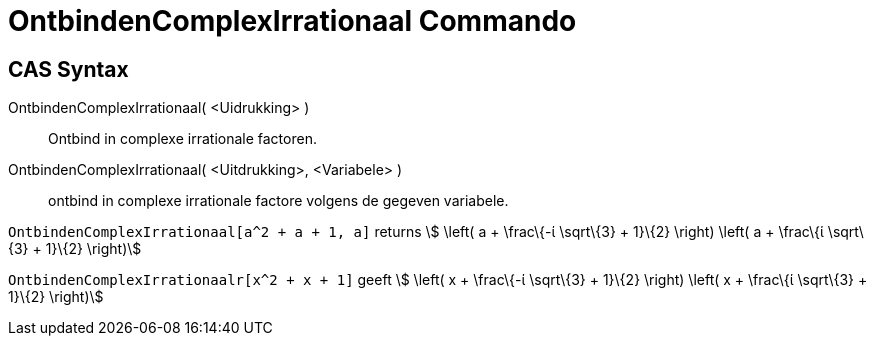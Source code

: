 = OntbindenComplexIrrationaal Commando
:page-en: commands/CIFactor_Command
ifdef::env-github[:imagesdir: /nl/modules/ROOT/assets/images]

== CAS Syntax

OntbindenComplexIrrationaal( <Uidrukking> )::
  Ontbind in complexe irrationale factoren.
OntbindenComplexIrrationaal( <Uitdrukking>, <Variabele> )::
  ontbind in complexe irrationale factore volgens de gegeven variabele.

[EXAMPLE]
====

`++OntbindenComplexIrrationaal[a^2 + a + 1, a]++` returns stem:[ \left( a + \frac\{-ί \sqrt\{3} + 1}\{2} \right) \left(
a + \frac\{ί \sqrt\{3} + 1}\{2} \right)]

====

[EXAMPLE]
====

`++OntbindenComplexIrrationaalr[x^2 + x + 1]++` geeft stem:[ \left( x + \frac\{-ί \sqrt\{3} + 1}\{2} \right) \left( x +
\frac\{ί \sqrt\{3} + 1}\{2} \right)]

====

